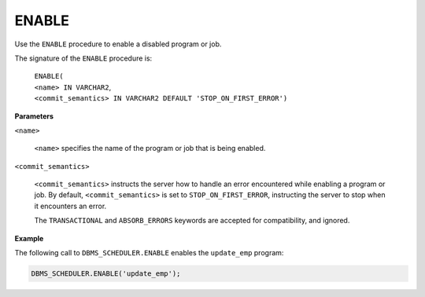 .. _dbms_scheduler_enable:

.. raw:: latex

   \newpage

.. index:: DBMS_SCHEDULER_ENABLE

ENABLE
------

Use the ``ENABLE`` procedure to enable a disabled program or job.

The signature of the ``ENABLE`` procedure is:

    | ``ENABLE(``
    | ``<name> IN VARCHAR2``,
    | ``<commit_semantics> IN VARCHAR2 DEFAULT 'STOP_ON_FIRST_ERROR')``

**Parameters**

``<name>``

    ``<name>`` specifies the name of the program or job that is being
    enabled.

``<commit_semantics>``

    ``<commit_semantics>`` instructs the server how to handle an error
    encountered while enabling a program or job. By default,
    ``<commit_semantics>`` is set to ``STOP_ON_FIRST_ERROR``, instructing
    the server to stop when it encounters an error.

    The ``TRANSACTIONAL`` and ``ABSORB_ERRORS`` keywords are accepted for
    compatibility, and ignored.

**Example**

The following call to ``DBMS_SCHEDULER.ENABLE`` enables the ``update_emp``
program:

.. code-block:: text

    DBMS_SCHEDULER.ENABLE('update_emp');
